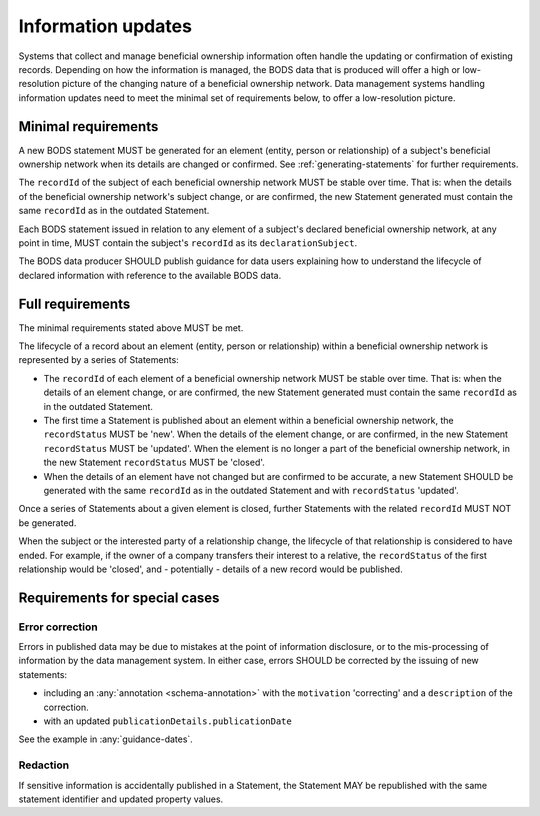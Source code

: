 .. _information-updates:

Information updates
========================================

Systems that collect and manage beneficial ownership information often handle the updating or confirmation of existing records. Depending on how the information is managed, the BODS data that is produced will offer a high or low-resolution picture of the changing nature of a beneficial ownership network. Data management systems handling information updates need to meet the minimal set of requirements below, to offer a low-resolution picture. 


Minimal requirements 
------------------------
A new BODS statement MUST be generated for an element (entity, person or relationship) of a subject's beneficial ownership network when its details are changed or confirmed. See :ref:`generating-statements` for further requirements. 

The ``recordId`` of the subject of each beneficial ownership network MUST be stable over time. That is: when the details of the beneficial ownership network's subject change, or are confirmed, the new Statement generated must contain the same ``recordId`` as in the outdated Statement.

Each BODS statement issued in relation to any element of a subject's declared beneficial ownership network, at any point in time, MUST contain the subject's ``recordId`` as its ``declarationSubject``.

The BODS data producer SHOULD publish guidance for data users explaining how to understand the lifecycle of declared information with reference to the available BODS data. 



Full requirements 
------------------------
The minimal requirements stated above MUST be met.

The lifecycle of a record about an element (entity, person or relationship) within a beneficial ownership network is represented by a series of Statements:

* The ``recordId`` of each element of a beneficial ownership network MUST be stable over time. That is: when the details of an element change, or are confirmed, the new Statement generated must contain the same ``recordId`` as in the outdated Statement.

* The first time a Statement is published about an element within a beneficial ownership network, the ``recordStatus`` MUST be 'new'. When the details of the element change, or are confirmed, in the new Statement ``recordStatus`` MUST be 'updated'. When the element is no longer a part of the beneficial ownership network, in the new Statement ``recordStatus`` MUST be 'closed'.

* When the details of an element have not changed but are confirmed to be accurate, a new Statement SHOULD be generated with the same ``recordId`` as in the outdated Statement and with ``recordStatus`` 'updated'.

Once a series of Statements about a given element is closed, further Statements with the related ``recordId`` MUST NOT be generated.

When the subject or the interested party of a relationship change, the lifecycle of that relationship is considered to have ended. For example, if the owner of a company transfers their interest to a relative, the ``recordStatus`` of the first relationship would be 'closed', and - potentially - details of a new record would be published.

Requirements for special cases
------------------------------


Error correction
++++++++++++++++

Errors in published data may be due to mistakes at the point of information disclosure, or to the mis-processing of information by the data management system. In either case, errors SHOULD be corrected by the issuing of new statements:

- including an :any:`annotation <schema-annotation>` with the ``motivation`` 'correcting' and a ``description`` of the correction.
- with an updated ``publicationDetails.publicationDate``

See the example in :any:`guidance-dates`.


Redaction
+++++++++

If sensitive information is accidentally published in a Statement, the Statement MAY be republished with the same statement identifier and updated property values.
